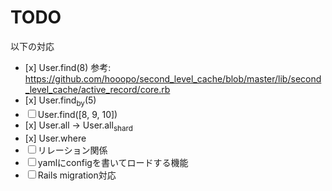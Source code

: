 * TODO

以下の対応

- [x] User.find(8) 参考: https://github.com/hooopo/second_level_cache/blob/master/lib/second_level_cache/active_record/core.rb
- [x] User.find_by(5)
- [ ] User.find([8, 9, 10])
- [x] User.all -> User.all_shard
- [x] User.where
- [ ] リレーション関係
- [ ] yamlにconfigを書いてロードする機能
- [ ] Rails migration対応
